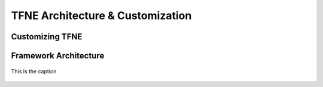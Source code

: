 TFNE Architecture & Customization
=================================

Customizing TFNE
----------------




Framework Architecture
----------------------

.. figure:: ../illustrations/tfne_v0.21_entity_sequence_diagram.svg
   :align: center

   This is the caption

